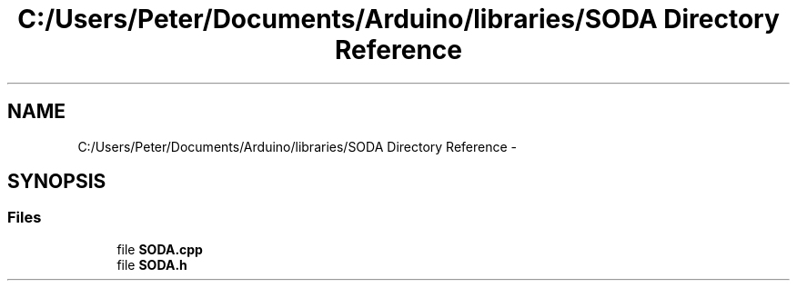 .TH "C:/Users/Peter/Documents/Arduino/libraries/SODA Directory Reference" 3 "Sun Jun 28 2015" "SODA Arudino library" \" -*- nroff -*-
.ad l
.nh
.SH NAME
C:/Users/Peter/Documents/Arduino/libraries/SODA Directory Reference \- 
.SH SYNOPSIS
.br
.PP
.SS "Files"

.in +1c
.ti -1c
.RI "file \fBSODA\&.cpp\fP"
.br
.ti -1c
.RI "file \fBSODA\&.h\fP"
.br
.in -1c
